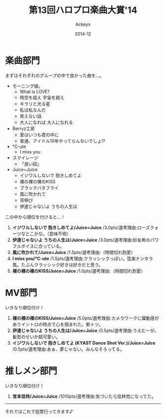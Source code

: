 #+TITLE: 第13回ハロプロ楽曲大賞'14
#+AUTHOR: Ackeyx
#+DATE: 2014-12
#+HTML_HEAD: <link id="generic-css-dark"  rel="stylesheet" type="text/css" href="../css/generic-dark.css"/>
#+HTML_HEAD: <link id="generic-css-light" rel="stylesheet" type="text/css" href="../css/generic-light.css"/>
#+HTML_HEAD: <script type="text/javascript" src="../js/generic-css.js"></script>
#+LANGUAGE: ja

[[http://www.esrp2.jp/hpma/2014/][file:../media/hpma2014-banner.png]]

* 楽曲部門

まずはそれぞれのグループの中で良かった曲を…。

- モーニング娘。
	- What is LOVE?
	- 時空を超え 宇宙を超え
	- キラリと光る星
	- 私は私なんだ
	- 笑えない話
	- 大人になれば 大人になれる
- Berryz工房
	- 愛はいつも君の中に
	- 普通、アイドル10年やってらんないでしょ!?
- ℃-ute
	- I miss you
- スマイレージ
	- 「良い奴」
- Juice=Juice
	- イジワルしないで 抱きしめてよ
	- 裸の裸の裸のKISS
	- ブラックバタフライ
	- 風に吹かれて
	- 背伸び
	- 伊達じゃないよ うちの人生は

この中から順位を付けると…！

1. *イジワルしないで 抱きしめてよ/Juice=Juice* /3.0pts/選考理由:ローズクォーツなとこかな。（意味不明）
2. *伊達じゃないよ うちの人生は/Juice=Juice* /3.0pts/選考理由:紗友希のパワフルボイスに合っている。
3. *風に吹かれて/Juice=Juice* /1.5pts/選考理由:（時間切れ割愛）
4. *I miss you/℃-ute* /1.5pts/選考理由:クラッシックっぽい。弦楽ナンタラ風。たぶんクラッシック好きは好きだと思う。
5. *裸の裸の裸のKISS/Juice=Juice* /1.0pts/選考理由:（時間切れ割愛）

* MV部門

いきなり順位付け！

1. *裸の裸の裸のKISS/Juice=Juice* /5.0pts/選考理由:カメラワークに躍動感がありイントロの時点で心を掴まれた。断トツ。
2. *伊達じゃないよ うちの人生は/Juice=Juice* /0.5pts/選考理由:うえむーが、髪型のせいか超可愛い。
3. *イジワルしないで 抱きしめてよ (KYAST Dance Shot Ver.)/Juice=Juice* /0.5pts/選考理由:あぁ、夢じゃない。みんなそろってる。

* 推しメン部門

いきなり順位付け！

1. *宮本佳林/Juice=Juice* /1010pts/選考理由:気づいたら佳林党になってた。

-----

それではこれで投票行ってきます♪
